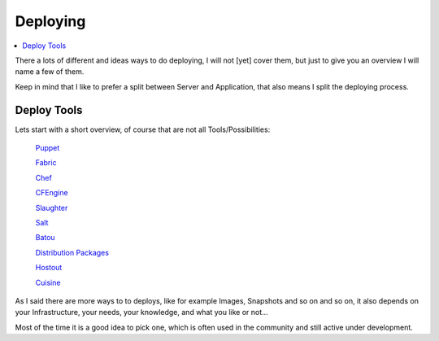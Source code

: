 ==========
Deploying
==========

.. contents:: :local:

There a lots of different and ideas ways to do deploying, I will not [yet] cover them, but just to give you an overview I 
will name a few of them.

Keep in mind that I like to prefer a split between Server and Application, that also means I split the deploying process.


Deploy Tools
-------------

Lets start with a short overview, of course that are not all Tools/Possibilities:

    `Puppet`_

    `Fabric`_
    
    `Chef`_
    
    `CFEngine`_
    
    `Slaughter`_
    
    `Salt`_
    
    `Batou`_
    
    `Distribution Packages`_
    
    `Hostout`_

    `Cuisine`_

As I said there are more ways to to deploys, like for example Images, Snapshots and so on and so on, it also depends on your Infrastructure, your needs, your knowledge, and what you like or not...

Most of the time it is a good idea to pick one, which is often used in the community and still active under development.

.. _Puppet: http://puppetlabs.com/
.. _Batou: http://pypi.python.org/pypi/batou/
.. _Fabric: http://fabfile.org
.. _Chef: http://wiki.opscode.com/display/chef/Home
.. _CFEngine: http://cfengine.com/
.. _Slaughter: http://www.steve.org.uk/Software/slaughter/
.. _Salt: http://saltstack.org/
.. _Distribution Packages: http://wiki.debian.org/IntroDebianPackaging
.. _Hostout: http://plone.org/products/collective.hostout
.. _Cuisine: https://github.com/sebastien/cuisine
